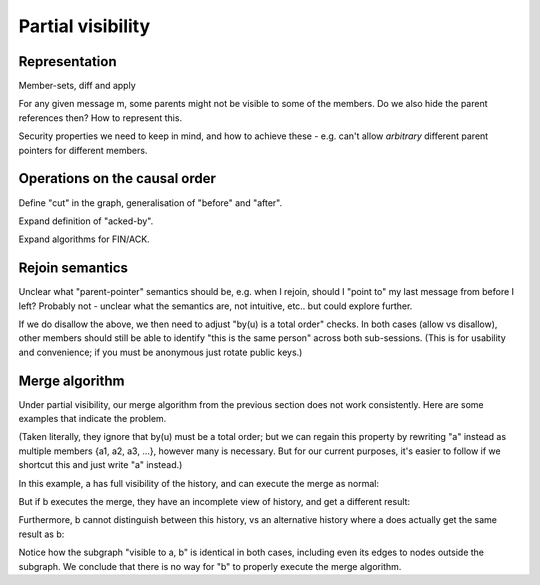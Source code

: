 ==================
Partial visibility
==================

Representation
==============

Member-sets, diff and apply

For any given message m, some parents might not be visible to some of the
members. Do we also hide the parent references then? How to represent this.

Security properties we need to keep in mind, and how to achieve these - e.g.
can't allow *arbitrary* different parent pointers for different members.

Operations on the causal order
==============================

Define "cut" in the graph, generalisation of "before" and "after".

Expand definition of "acked-by".

Expand algorithms for FIN/ACK.

Rejoin semantics
================

Unclear what "parent-pointer" semantics should be, e.g. when I rejoin, should I
"point to" my last message from before I left? Probably not - unclear what the
semantics are, not intuitive, etc.. but could explore further.

If we do disallow the above, we then need to adjust "by(u) is a total order"
checks. In both cases (allow vs disallow), other members should still be able
to identify "this is the same person" across both sub-sessions. (This is for
usability and convenience; if you must be anonymous just rotate public keys.)

Merge algorithm
===============

Under partial visibility, our merge algorithm from the previous section does
not work consistently. Here are some examples that indicate the problem.

(Taken literally, they ignore that by(u) must be a total order; but we can
regain this property by rewriting "a" instead as multiple members {a1, a2, a3,
...}, however many is necessary. But for our current purposes, it's easier to
follow if we shortcut this and just write "a" instead.)

In this example, a has full visibility of the history, and can execute
the merge as normal:

.. digraph:: merge_full_visibility

    rankdir=BT;
    node [style="filled"];
    label="visible to a, not b";

    O [label="a"];
    A [label="auv"];
    A1 [label="au"];
    A2 [label="av"];
    A -> O [label="+uv"];
    A1 -> A [label="-v"];
    A2 -> A [label="-u"];
    subgraph cluster_d {
      label="visible to a, b";
      B [label="ab"];
      C [label="abu",fillcolor="#6666ff"];
      D [label="abv",fillcolor="#6666ff"];
      X [label="ab",fillcolor="#66ff66"];
      C -> B [color="#666666"];
      D -> B [color="#666666"];
      X -> C [color="#666666"];
      X -> D [color="#666666"];
    }
    B -> O [label="+b"];
    C -> A1 [color="#666666"];
    D -> A2 [color="#666666"];

But if b executes the merge, they have an incomplete view of history, and get a
different result:

.. digraph:: merge_partial_visibility

    rankdir=BT;
    node [style="filled"];

    B0 [label="ab"];
    C0 [label="abu",fillcolor="#6666ff"];
    D0 [label="abv",fillcolor="#6666ff"];
    X0 [label="abuv",fillcolor="#66ff66"];
    C0 -> B0 [label="\"+u\""];
    D0 -> B0 [label="\"+v\""];
    X0 -> C0 [color="#666666"];
    X0 -> D0 [color="#666666"];

Furthermore, b cannot distinguish between this history, vs an alternative
history where a does actually get the same result as b:

.. digraph:: merge_full_visibility_alternative

    rankdir=BT;
    node [style="filled"];
    label="visible to a, not b";

    O [label="a"];
    A1 [label="au"];
    A2 [label="av"];
    A1 -> O [label="+u"];
    A2 -> O [label="+v"];
    subgraph cluster_d {
      label="visible to a, b";
      B [label="ab"];
      C [label="abu",fillcolor="#6666ff"];
      D [label="abv",fillcolor="#6666ff"];
      X [label="abuv",fillcolor="#66ff66"];
      C -> B [color="#666666"];
      D -> B [color="#666666"];
      X -> C [color="#666666"];
      X -> D [color="#666666"];
    }
    B -> O [label="+b"];
    C -> A1 [color="#666666"];
    D -> A2 [color="#666666"];

Notice how the subgraph "visible to a, b" is identical in both cases, including
even its edges to nodes outside the subgraph. We conclude that there is no way
for "b" to properly execute the merge algorithm.
